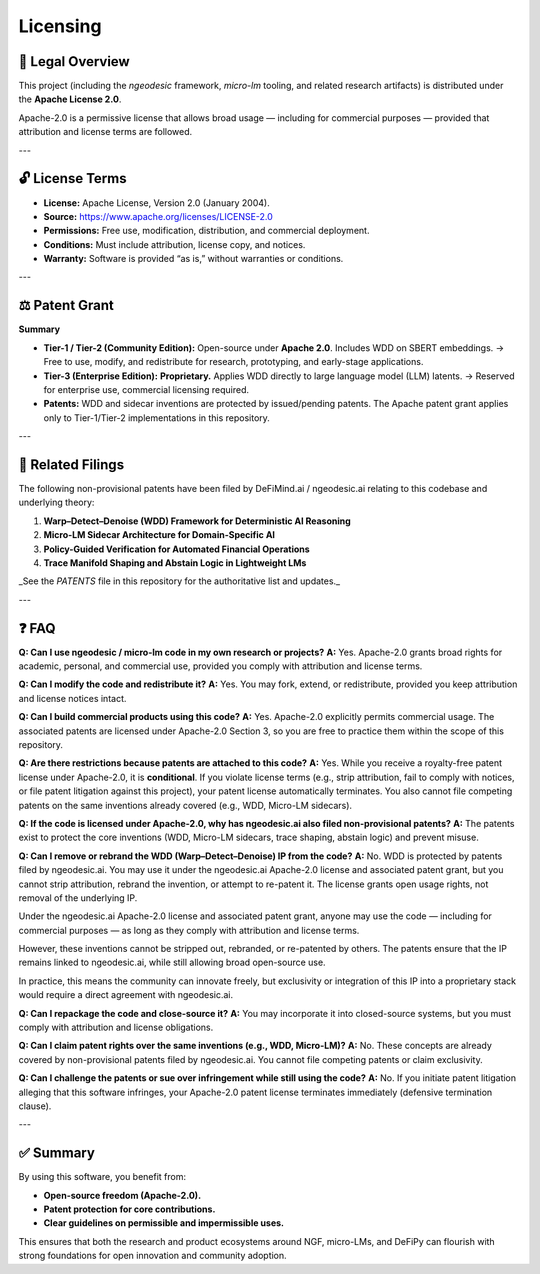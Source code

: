 Licensing
===================

📝 Legal Overview
-----------------

This project (including the `ngeodesic` framework, `micro-lm` tooling, and related
research artifacts) is distributed under the **Apache License 2.0**.

Apache-2.0 is a permissive license that allows broad usage — including for
commercial purposes — provided that attribution and license terms are followed.

---

🔓 License Terms
----------------

- **License:** Apache License, Version 2.0 (January 2004).
- **Source:** https://www.apache.org/licenses/LICENSE-2.0
- **Permissions:** Free use, modification, distribution, and commercial deployment.
- **Conditions:** Must include attribution, license copy, and notices.
- **Warranty:** Software is provided “as is,” without warranties or conditions.

---

⚖️ Patent Grant
----------------

**Summary**

- **Tier-1 / Tier-2 (Community Edition):**  
  Open-source under **Apache 2.0**. Includes WDD on SBERT embeddings.  
  → Free to use, modify, and redistribute for research, prototyping, and early-stage applications.  

- **Tier-3 (Enterprise Edition):**  
  **Proprietary.** Applies WDD directly to large language model (LLM) latents.  
  → Reserved for enterprise use, commercial licensing required.  

- **Patents:**  
  WDD and sidecar inventions are protected by issued/pending patents.  
  The Apache patent grant applies only to Tier-1/Tier-2 implementations in this repository.

---

📑 Related Filings
------------------

The following non-provisional patents have been filed by DeFiMind.ai /
ngeodesic.ai relating to this codebase and underlying theory:

1. **Warp–Detect–Denoise (WDD) Framework for Deterministic AI Reasoning**  
2. **Micro-LM Sidecar Architecture for Domain-Specific AI**  
3. **Policy-Guided Verification for Automated Financial Operations**  
4. **Trace Manifold Shaping and Abstain Logic in Lightweight LMs**

_See the `PATENTS` file in this repository for the authoritative list and updates._

---

❓ FAQ
---------------------------------

**Q: Can I use ngeodesic / micro-lm code in my own research or projects?**  
**A:** Yes. Apache-2.0 grants broad rights for academic, personal, and commercial use,
provided you comply with attribution and license terms.

**Q: Can I modify the code and redistribute it?**  
**A:** Yes. You may fork, extend, or redistribute, provided you keep attribution and
license notices intact.

**Q: Can I build commercial products using this code?**  
**A:** Yes. Apache-2.0 explicitly permits commercial usage. The associated patents are
licensed under Apache-2.0 Section 3, so you are free to practice them within the scope
of this repository.

**Q: Are there restrictions because patents are attached to this code?**  
**A:** Yes. While you receive a royalty-free patent license under Apache-2.0, it is
**conditional**. If you violate license terms (e.g., strip attribution, fail to comply
with notices, or file patent litigation against this project), your patent license
automatically terminates. You also cannot file competing patents on the same inventions
already covered (e.g., WDD, Micro-LM sidecars).

**Q: If the code is licensed under Apache-2.0, why has ngeodesic.ai also filed non-provisional patents?**  
**A:** The patents exist to protect the core inventions (WDD, Micro-LM sidecars,
trace shaping, abstain logic) and prevent misuse.  

**Q: Can I remove or rebrand the WDD (Warp–Detect–Denoise) IP from the code?**  
**A:** No. WDD is protected by patents filed by ngeodesic.ai. You may use it under the
ngeodesic.ai Apache-2.0 license and associated patent grant, but you cannot strip attribution,
rebrand the invention, or attempt to re-patent it. The license grants open usage rights,
not removal of the underlying IP.

Under the ngeodesic.ai Apache-2.0 license and associated patent grant, anyone may
use the code — including for commercial purposes — as long as they comply with
attribution and license terms.  

However, these inventions cannot be stripped out, rebranded, or re-patented by
others. The patents ensure that the IP remains linked to ngeodesic.ai, while still
allowing broad open-source use.  

In practice, this means the community can innovate freely, but exclusivity or
integration of this IP into a proprietary stack would require a direct agreement
with ngeodesic.ai.

**Q: Can I repackage the code and close-source it?**  
**A:** You may incorporate it into closed-source systems, but you must comply with
attribution and license obligations.

**Q: Can I claim patent rights over the same inventions (e.g., WDD, Micro-LM)?**  
**A:** No. These concepts are already covered by non-provisional patents filed by
ngeodesic.ai. You cannot file competing patents or claim exclusivity.

**Q: Can I challenge the patents or sue over infringement while still using the code?**  
**A:** No. If you initiate patent litigation alleging that this software infringes,
your Apache-2.0 patent license terminates immediately (defensive termination clause).

---

✅ Summary
----------

By using this software, you benefit from:

- **Open-source freedom (Apache-2.0).**  
- **Patent protection for core contributions.**  
- **Clear guidelines on permissible and impermissible uses.**

This ensures that both the research and product ecosystems around NGF,
micro-LMs, and DeFiPy can flourish with strong foundations for open innovation
and community adoption.
